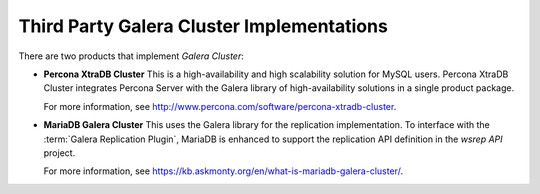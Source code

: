 ============================================
 Third Party Galera Cluster Implementations
============================================
.. _`Third Party Galera Cluster Implementations`:

There are two products that implement *Galera Cluster*:

- **Percona XtraDB Cluster** This is a high-availability and high scalability solution for MySQL users. Percona XtraDB Cluster integrates Percona Server with the Galera library of high-availability solutions in a single product package. 
  
  For more information, see http://www.percona.com/software/percona-xtradb-cluster.

- **MariaDB Galera Cluster** This uses the Galera library for the replication implementation.  To interface with the :term:`Galera Replication Plugin`, MariaDB is enhanced to support the replication API definition in the *wsrep API* project.
  
  For more information, see https://kb.askmonty.org/en/what-is-mariadb-galera-cluster/.

.. |---|   unicode:: U+2014 .. EM DASH
   :trim:
